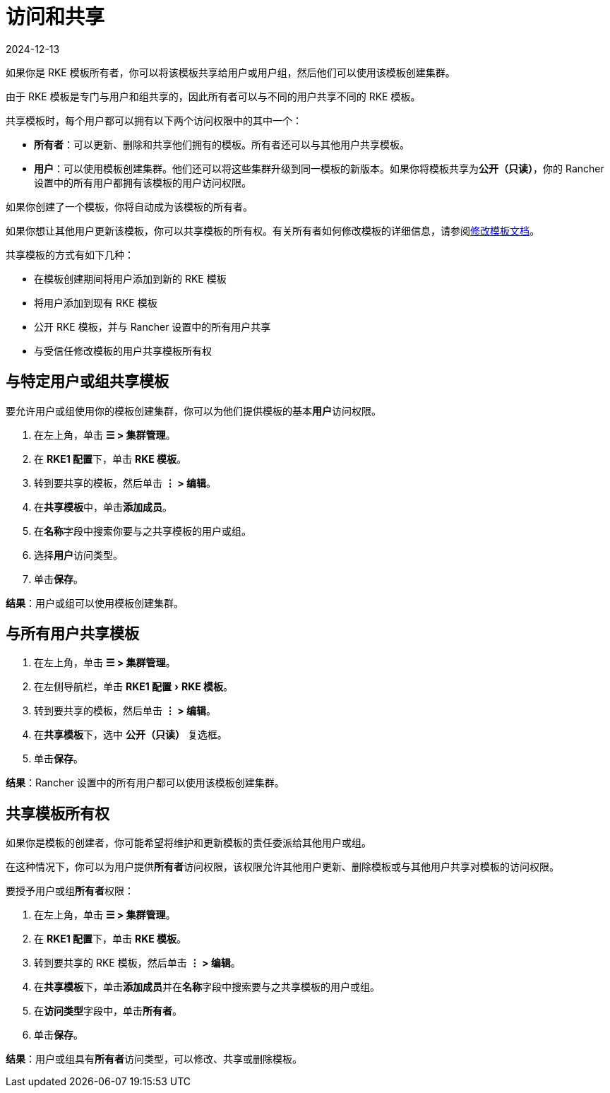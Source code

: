 = 访问和共享
:revdate: 2024-12-13
:page-revdate: {revdate}
:experimental:

如果你是 RKE 模板所有者，你可以将该模板共享给用户或用户组，然后他们可以使用该模板创建集群。

由于 RKE 模板是专门与用户和组共享的，因此所有者可以与不同的用户共享不同的 RKE 模板。

共享模板时，每个用户都可以拥有以下两个访问权限中的其中一个：

* *所有者*：可以更新、删除和共享他们拥有的模板。所有者还可以与其他用户共享模板。
* *用户*：可以使用模板创建集群。他们还可以将这些集群升级到同一模板的新版本。如果你将模板共享为**公开（只读）**，你的 Rancher 设置中的所有用户都拥有该模板的用户访问权限。

如果你创建了一个模板，你将自动成为该模板的所有者。

如果你想让其他用户更新该模板，你可以共享模板的所有权。有关所有者如何修改模板的详细信息，请参阅xref:rancher-admin/global-configuration/rke1-templates/manage-templates.adoc[修改模板文档]。

共享模板的方式有如下几种：

* 在模板创建期间将用户添加到新的 RKE 模板
* 将用户添加到现有 RKE 模板
* 公开 RKE 模板，并与 Rancher 设置中的所有用户共享
* 与受信任修改模板的用户共享模板所有权

== 与特定用户或组共享模板

要允许用户或组使用你的模板创建集群，你可以为他们提供模板的基本**用户**访问权限。

. 在左上角，单击 *☰ > 集群管理*。
. 在 **RKE1 配置**下，单击 *RKE 模板*。
. 转到要共享的模板，然后单击 *⋮ > 编辑*。
. 在**共享模板**中，单击**添加成员**。
. 在**名称**字段中搜索你要与之共享模板的用户或组。
. 选择**用户**访问类型。
. 单击**保存**。

*结果*：用户或组可以使用模板创建集群。

== 与所有用户共享模板

. 在左上角，单击 *☰ > 集群管理*。
. 在左侧导航栏，单击 menu:RKE1 配置[RKE 模板]。
. 转到要共享的模板，然后单击 *⋮ > 编辑*。
. 在**共享模板**下，选中 *公开（只读）* 复选框。
. 单击**保存**。

*结果*：Rancher 设置中的所有用户都可以使用该模板创建集群。

== 共享模板所有权

如果你是模板的创建者，你可能希望将维护和更新模板的责任委派给其他用户或组。

在这种情况下，你可以为用户提供**所有者**访问权限，该权限允许其他用户更新、删除模板或与其他用户共享对模板的访问权限。

要授予用户或组**所有者**权限：

. 在左上角，单击 *☰ > 集群管理*。
. 在 **RKE1 配置**下，单击 *RKE 模板*。
. 转到要共享的 RKE 模板，然后单击 *⋮ > 编辑*。
. 在**共享模板**下，单击**添加成员**并在**名称**字段中搜索要与之共享模板的用户或组。
. 在**访问类型**字段中，单击**所有者**。
. 单击**保存**。

*结果*：用户或组具有**所有者**访问类型，可以修改、共享或删除模板。
